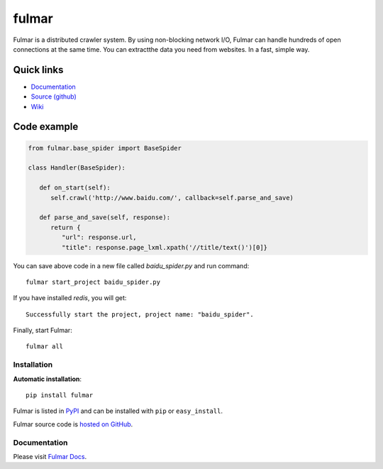 .. fulmar documentation master file, created by
   sphinx-quickstart on Tue Aug  2 14:19:45 2016.
   You can adapt this file completely to your liking, but it should at least
   contain the root `toctree` directive.

fulmar
=======

|docs|
|ci|

Fulmar is a distributed crawler system. By using non-blocking network I/O,
Fulmar can handle hundreds of open connections at the same time. You can
extractthe data you need from websites. In a fast, simple way.


Quick links
^^^^^^^^^^^

* `Documentation <http://fulmar.readthedocs.io/en/latest/>`_
* `Source (github) <https://github.com/tylderen/fulmar>`_
* `Wiki <https://github.com/tylderen/fulmar/wiki>`_

Code example
^^^^^^^^^^^^

.. code-block:: python

   from fulmar.base_spider import BaseSpider

   class Handler(BaseSpider):

      def on_start(self):
         self.crawl('http://www.baidu.com/', callback=self.parse_and_save)

      def parse_and_save(self, response):
         return {
            "url": response.url,
            "title": response.page_lxml.xpath('//title/text()')[0]}

You can save above code in a new file called   `baidu_spider.py`   and run command::

                  fulmar start_project baidu_spider.py

If you have installed `redis`, you will get::

                  Successfully start the project, project name: "baidu_spider".

Finally, start Fulmar::

                  fulmar all

Installation
------------

**Automatic installation**::

    pip install fulmar

Fulmar is listed in `PyPI <http://pypi.python.org/pypi/fulmar>`_ and
can be installed with ``pip`` or ``easy_install``.

Fulmar source code is `hosted on GitHub
<https://github.com/tylderen/fulmar>`_.



Documentation
-------------

Please visit  `Fulmar Docs <http://fulmar.readthedocs.io/en/latest/>`_.

.. |docs| image:: https://readthedocs.org/projects/fulmar/badge/?version=latest
    :alt: Documentation Status
    :scale: 100%
    :target: https://fulmar.readthedocs.io/en/latest/?badge=latest

.. |ci| image:: https://travis-ci.org/tylderen/fulmar.svg?branch=master
    :target: https://travis-ci.org/tylderen/fulmar
